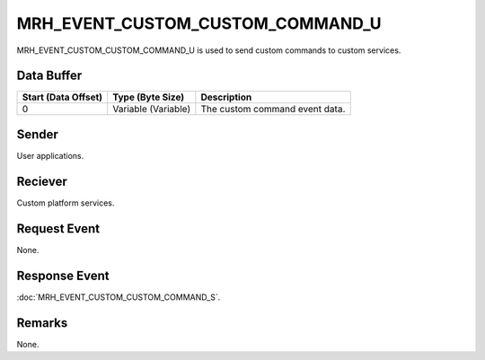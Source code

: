 MRH_EVENT_CUSTOM_CUSTOM_COMMAND_U
=================================
MRH_EVENT_CUSTOM_CUSTOM_COMMAND_U is used to send custom commands to custom 
services.

Data Buffer
-----------
.. list-table::
    :header-rows: 1

    * - Start (Data Offset)
      - Type (Byte Size)
      - Description
    * - 0
      - Variable (Variable)
      - The custom command event data.


Sender
------
User applications.

Reciever
--------
Custom platform services.

Request Event
-------------
None.

Response Event
--------------
:doc:`MRH_EVENT_CUSTOM_CUSTOM_COMMAND_S`.

Remarks
-------
None.